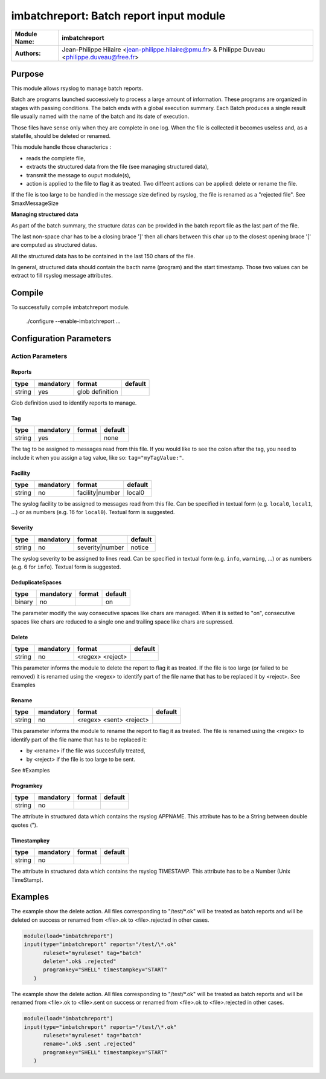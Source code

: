 ****************************************
imbatchreport: Batch report input module
****************************************

================  ==============================================================
**Module Name:**  **imbatchreport**
**Authors:**      Jean-Philippe Hilaire <jean-philippe.hilaire@pmu.fr> & Philippe Duveau <philippe.duveau@free.fr>
================  ==============================================================


Purpose
=======

This module allows rsyslog to manage batch reports.

Batch are programs launched successively to process a large amount of 
information. These programs are organized in stages with passing conditions. 
The batch ends with a global execution summary. Each Batch produces a single 
result file usually named with the name of the batch and its date of execution.

Those files have sense only when they are complete in one log. When the file is
collected it becomes useless and, as a statefile, should be deleted or renamed.

This module handle those characterics :

- reads the complete file,

- extracts the structured data from the file (see managing structured data),

- transmit the message to ouput module(s),

- action is applied to the file to flag it as treated. Two diffeent actions can be applied: delete or rename the file.

If the file is too large to be handled in the message size defined by rsyslog,
the file is renamed as a "rejected file". See \$maxMessageSize

**Managing structured data**

As part of the batch summary, the structure datas can be provided in the batch
report file as the last part of the file. 

The last non-space char has to be a closing brace ']' then all chars between
this char up to the closest opening brace '[' are computed as structured datas.

All the structured data has to be contained in the last 150 chars of the file.

In general, structured data should contain the bacth name (program) and the 
start timestamp. Those two values can be extract to fill rsyslog message 
attributes.

Compile
=======

To successfully compile imbatchreport module.

    ./configure --enable-imbatchreport ...

Configuration Parameters
========================

Action Parameters
-----------------

Reports
^^^^^^^

.. csv-table::
  :header: "type", "mandatory", "format", "default"
  :widths: auto
  :class: parameter-table

  "string", "yes", "glob definition",   

Glob definition used to identify reports to manage.

Tag
^^^

.. csv-table::
  :header: "type", "mandatory", "format", "default"
  :widths: auto
  :class: parameter-table

  "string", "yes", ,"none"

The tag to be assigned to messages read from this file. If you would like to
see the colon after the tag, you need to include it when you assign a tag
value, like so: ``tag="myTagValue:"``.

Facility
^^^^^^^^

.. csv-table::
  :header: "type", "mandatory", "format", "default"
  :widths: auto
  :class: parameter-table

  "string", "no", "facility\|number", "local0" 

The syslog facility to be assigned to messages read from this file. Can be
specified in textual form (e.g. ``local0``, ``local1``, ...) or as numbers (e.g.
16 for ``local0``). Textual form is suggested.

Severity
^^^^^^^^

.. csv-table::
  :header: "type", "mandatory", "format", "default"
  :widths: auto
  :class: parameter-table

  "string", "no", "severity\|number", "notice"

The syslog severity to be assigned to lines read. Can be specified
in textual   form (e.g. ``info``, ``warning``, ...) or as numbers (e.g. 6
for ``info``). Textual form is suggested.

DeduplicateSpaces
^^^^^^^^^^^^^^^^^

.. csv-table::
  :header: "type", "mandatory", "format", "default"
  :widths: auto
  :class: parameter-table

  "binary", "no", "", "on"

The parameter modify the way consecutive spaces like chars are managed.
When it is setted to "on", consecutive spaces like chars are reduced to a single one
and trailing space like chars are supressed. 

Delete
^^^^^^

.. csv-table::
  :header: "type", "mandatory", "format", "default"
  :widths: auto
  :class: parameter-table

  "string", "no", "<regex> <reject>", 

This parameter informs the module to delete the report to flag it as treated. 
If the file is too large (or failed to be removed) it is renamed using the
<regex> to identify part of the file name that has to be replaced it by 
<reject>. See Examples

Rename
^^^^^^

.. csv-table::
  :header: "type", "mandatory", "format", "default"
  :widths: auto
  :class: parameter-table

  "string", "no", "<regex> <sent> <reject>", 

This parameter informs the module to rename the report to flag it as treated.
The file is renamed using the <regex> to identify part of the file name that 
has to be replaced it:

- by <rename> if the file was succesfully treated,

- by <reject> if the file is too large to be sent.

See #Examples

Programkey
^^^^^^^^^^

.. csv-table::
  :header: "type", "mandatory", "format", "default"
  :widths: auto
  :class: parameter-table

  "string", "no", , 

The attribute in structured data which contains the rsyslog APPNAME.
This attribute has to be a String between double quotes ("). 

Timestampkey
^^^^^^^^^^^^

.. csv-table::
  :header: "type", "mandatory", "format", "default"
  :widths: auto
  :class: parameter-table

  "string", "no", , 

The attribute in structured data which contains the rsyslog TIMESTAMP.
This attribute has to be a Number (Unix TimeStamp). 

Examples
========

The example show the delete action. All files corresponding to 
"/test/\*.ok" will be treated as batch reports and will be deleted
on success or renamed from <file>.ok to <file>.rejected in other
cases.

.. code-block:: none

  module(load="imbatchreport")
  input(type="imbatchreport" reports="/test/\*.ok"
        ruleset="myruleset" tag="batch"
        delete=".ok$ .rejected"
        programkey="SHELL" timestampkey="START"
     )

The example show the delete action. All files corresponding to 
"/test/\*.ok" will be treated as batch reports and will be renamed
from <file>.ok to <file>.sent on success or 
renamed from <file>.ok to <file>.rejected in other cases.

.. code-block:: none

  module(load="imbatchreport")
  input(type="imbatchreport" reports="/test/\*.ok"
        ruleset="myruleset" tag="batch"
        rename=".ok$ .sent .rejected"
        programkey="SHELL" timestampkey="START"
     )
